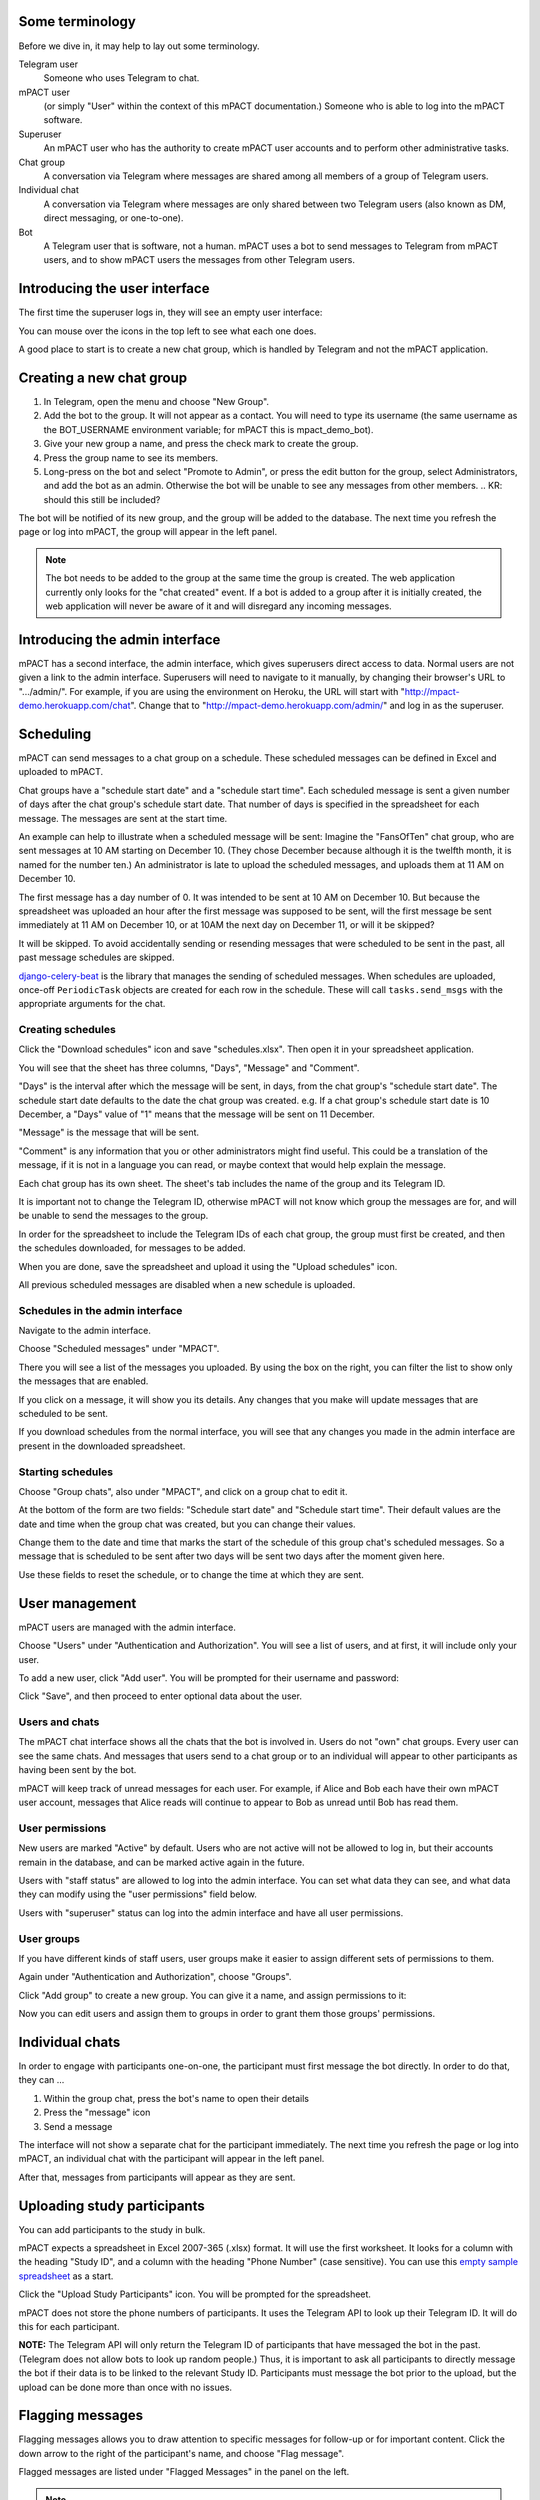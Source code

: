 Some terminology
----------------

Before we dive in, it may help to lay out some terminology.

Telegram user
    Someone who uses Telegram to chat.

mPACT user
    (or simply "User" within the context of this mPACT documentation.)
    Someone who is able to log into the mPACT software.

Superuser
    An mPACT user who has the authority to create mPACT user accounts
    and to perform other administrative tasks.

Chat group
    A conversation via Telegram where messages are shared among all
    members of a group of Telegram users.

Individual chat
    A conversation via Telegram where messages are only shared between
    two Telegram users (also known as DM, direct messaging, or
    one-to-one).

Bot
    A Telegram user that is software, not a human. mPACT uses a bot to
    send messages to Telegram from mPACT users, and to show mPACT users
    the messages from other Telegram users.


Introducing the user interface
------------------------------

The first time the superuser logs in, they will see an empty user
interface:

.. image:: img/01_first_time_login.png
   :alt: Empty user interface

You can mouse over the icons in the top left to see what each one does.

A good place to start is to create a new chat group, which is handled by
Telegram and not the mPACT application.


Creating a new chat group
-------------------------

#. In Telegram, open the menu and choose "New Group".
#. Add the bot to the group. It will not appear as a contact. You will
   need to type its username (the same username as the BOT_USERNAME
   environment variable; for mPACT this is mpact_demo_bot).
#. Give your new group a name, and press the check mark to create the
   group.
#. Press the group name to see its members.
#. Long-press on the bot and select "Promote to Admin", or press the
   edit button for the group, select Administrators, and add the bot as
   an admin. Otherwise the bot will be unable to see any messages from
   other members.
   .. KR: should this still be included?

The bot will be notified of its new group, and the group will be added
to the database. The next time you refresh the page or log into mPACT,
the group will appear in the left panel.

.. note::
   The bot needs to be added to the group at the same time the group is 
   created. The web application currently only looks for the "chat created"
   event. If a bot is added to a group after it is initially created,
   the web application will never be aware of it and will disregard any
   incoming messages.

.. image:: img/02_new_group.png
   :alt: New group


Introducing the admin interface
-------------------------------

mPACT has a second interface, the admin interface, which gives
superusers direct access to data. Normal users are not given a link to
the admin interface. Superusers will need to navigate to it manually, by
changing their browser's URL to ".../admin/". For example, if you are
using the environment on Heroku, the URL will start with
"http://mpact-demo.herokuapp.com/chat". Change that to
"http://mpact-demo.herokuapp.com/admin/" and log in as the superuser.

.. image:: img/04_admin_interface.png
   :alt: Admin interface


Scheduling
----------

mPACT can send messages to a chat group on a schedule. These scheduled
messages can be defined in Excel and uploaded to mPACT.

Chat groups have a "schedule start date" and a "schedule start time".
Each scheduled message is sent a given number of days after the chat
group's schedule start date. That number of days is specified in the
spreadsheet for each message. The messages are sent at the start time.

An example can help to illustrate when a scheduled message will be sent:
Imagine the "FansOfTen" chat group, who are sent messages at 10 AM
starting on December 10. (They chose December because although it is the
twelfth month, it is named for the number ten.) An administrator is late
to upload the scheduled messages, and uploads them at 11 AM on December
10.

The first message has a day number of 0. It was intended to be sent at
10 AM on December 10. But because the spreadsheet was uploaded an hour
after the first message was supposed to be sent, will the first message
be sent immediately at 11 AM on December 10, or at 10AM the next day on
December 11, or will it be skipped?

It will be skipped. To avoid accidentally sending or resending messages
that were scheduled to be sent in the past, all past message schedules
are skipped.

`django-celery-beat`_ is the library that manages the sending of
scheduled messages. When schedules are uploaded, once-off
``PeriodicTask`` objects are created for each row in the schedule. These
will call ``tasks.send_msgs`` with the appropriate arguments for the
chat.


Creating schedules
^^^^^^^^^^^^^^^^^^

Click the "Download schedules" icon and save "schedules.xlsx". Then open
it in your spreadsheet application.

You will see that the sheet has three columns, "Days", "Message" and
"Comment".

"Days" is the interval after which the message will be sent, in days,
from the chat group's "schedule start date". The schedule start date
defaults to the date the chat group was created. e.g. If a chat group's
schedule start date is 10 December, a "Days" value of "1" means that the
message will be sent on 11 December.

"Message" is the message that will be sent.

"Comment" is any information that you or other administrators might find
useful. This could be a translation of the message, if it is not in a
language you can read, or maybe context that would help explain the
message.

Each chat group has its own sheet. The sheet's tab includes the
name of the group and its Telegram ID.

It is important not to change the Telegram ID, otherwise mPACT will not
know which group the messages are for, and will be unable to send the
messages to the group.

In order for the spreadsheet to include the Telegram IDs of each chat
group, the group must first be created, and then the schedules
downloaded, for messages to be added.

.. image:: img/03_schedules.png
   :alt: Schedules

When you are done, save the spreadsheet and upload it using the "Upload
schedules" icon.

All previous scheduled messages are disabled when a new schedule is
uploaded.


Schedules in the admin interface
^^^^^^^^^^^^^^^^^^^^^^^^^^^^^^^^

Navigate to the admin interface.

Choose "Scheduled messages" under "MPACT".

There you will see a list of the messages you uploaded. By using the box
on the right, you can filter the list to show only the messages that are
enabled.

If you click on a message, it will show you its details. Any changes
that you make will update messages that are scheduled to be sent.

If you download schedules from the normal interface, you will see that
any changes you made in the admin interface are present in the
downloaded spreadsheet.


Starting schedules
^^^^^^^^^^^^^^^^^^

Choose "Group chats", also under "MPACT", and click on a group chat to
edit it.

.. image:: img/09_schedule_start.png
   :alt: Starting schedules

At the bottom of the form are two fields: "Schedule start date" and
"Schedule start time". Their default values are the date and time when
the group chat was created, but you can change their values.

Change them to the date and time that marks the start of the schedule
of this group chat's scheduled messages. So a message that is scheduled
to be sent after two days will be sent two days after the moment given
here.

Use these fields to reset the schedule, or to change the time at which
they are sent.


User management
---------------

mPACT users are managed with the admin interface.

Choose "Users" under "Authentication and Authorization". You will see a
list of users, and at first, it will include only your user.

To add a new user, click "Add user". You will be prompted for their
username and password:

.. image:: img/07_add_user.png
   :alt: Add user

Click "Save", and then proceed to enter optional data about the user.


Users and chats
^^^^^^^^^^^^^^^

The mPACT chat interface shows all the chats that the bot is involved
in. Users do not "own" chat groups. Every user can see the same chats.
And messages that users send to a chat group or to an individual will
appear to other participants as having been sent by the bot.

mPACT will keep track of unread messages for each user. For example, if
Alice and Bob each have their own mPACT user account, messages that
Alice reads will continue to appear to Bob as unread until Bob has read
them.


User permissions
^^^^^^^^^^^^^^^^

New users are marked "Active" by default. Users who are not active will
not be allowed to log in, but their accounts remain in the database, and
can be marked active again in the future.

Users with "staff status" are allowed to log into the admin interface.
You can set what data they can see, and what data they can modify using
the "user permissions" field below.

Users with "superuser" status can log into the admin interface and have
all user permissions.

User groups
^^^^^^^^^^^

If you have different kinds of staff users, user groups make it easier
to assign different sets of permissions to them.

Again under "Authentication and Authorization", choose "Groups".

Click "Add group" to create a new group. You can give it a name, and
assign permissions to it:

.. image:: img/08_add_group.png
   :alt: Add group

Now you can edit users and assign them to groups in order to grant them
those groups' permissions.


Individual chats
----------------

In order to engage with participants one-on-one, the participant must
first message the bot directly. In order to do that, they can ...

#. Within the group chat, press the bot's name to open their details
#. Press the "message" icon
#. Send a message

The interface will not show a separate chat for the participant
immediately. The next time you refresh the page or log into mPACT,
an individual chat with the participant will appear in the left panel.

After that, messages from participants will appear as they are sent.

.. image:: img/05_individual_chat.png
   :alt: Individual chat


Uploading study participants
----------------------------

You can add participants to the study in bulk.

mPACT expects a spreadsheet in Excel 2007-365 (.xlsx) format. It will
use the first worksheet. It looks for a column with the heading "Study
ID", and a column with the heading "Phone Number" (case sensitive). You
can use this `empty sample spreadsheet`_ as a start.

Click the "Upload Study Participants" icon. You will be prompted for the
spreadsheet.

mPACT does not store the phone numbers of participants. It uses the
Telegram API to look up their Telegram ID. It will do this for each
participant.

**NOTE:** The Telegram API will only return the Telegram ID of
participants that have messaged the bot in the past. (Telegram does not
allow bots to look up random people.) Thus, it is important to ask all participants
to directly message the bot if their data is to be linked to the relevant Study ID.
Participants must message the bot prior to the upload, but the upload can be done
more than once with no issues.

.. KR: add info on how to access participants in admin interface. Can we only see participants in the admin interface if they've messaged the bot?

Flagging messages
-----------------

Flagging messages allows you to draw attention to specific messages for
follow-up or for important content. Click the down arrow to the right of
the participant's name, and choose "Flag message".

.. image:: img/06_flag_message.png
   :alt: Flag message

Flagged messages are listed under "Flagged Messages" in the panel on the
left.

.. note::
   Under "Flagged Messages", users will only see the messages that they
   themselves flagged; they will not see the messages flagged by other
   users.

In exported study data, messages flagged by any user are marked as
flagged.

.. KR: add info about unflagging using red X


Exporting study data
--------------------

Click the "Export" icon to download all messages. mPACT will generate a
CSV file that includes the senders' study participant ID (blank if
participant details have not been uploaded for that participant)
and message details.


.. _django-celery-beat: https://django-celery-beat.readthedocs.io/en/latest/
.. _empty sample spreadsheet: https://github.com/dimagi/mpact/blob/main/docs/sample/study_participants.xlsx
